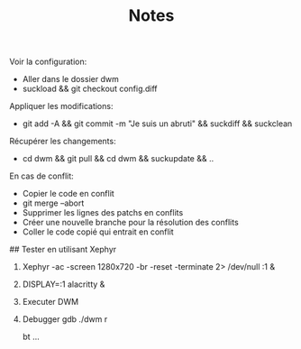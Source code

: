 #+TITLE: Notes

Voir la configuration:
- Aller dans le dossier dwm
- suckload && git checkout config.diff

Appliquer les modifications:
- git add -A && git commit -m "Je suis un abruti" && suckdiff && suckclean

Récupérer les changements:
- cd dwm && git pull && cd dwm && suckupdate && ..

En cas de conflit:
- Copier le code en conflit
- git merge --abort
- Supprimer les lignes des patchs en conflits
- Créer une nouvelle branche pour la résolution des conflits
- Coller le code copié qui entrait en conflit

## Tester en utilisant Xephyr

1. Xephyr -ac -screen 1280x720 -br -reset -terminate 2> /dev/null :1 &
2. DISPLAY=:1 alacritty &
3. Executer DWM
4. Debugger
   gdb ./dwm
   r
   # crash!
   bt
   ...
